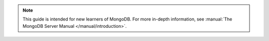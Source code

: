 .. note::
     This guide is intended for new learners of MongoDB. For more in-depth information, see :manual:`The MongoDB Server Manual </manual/introduction>`.